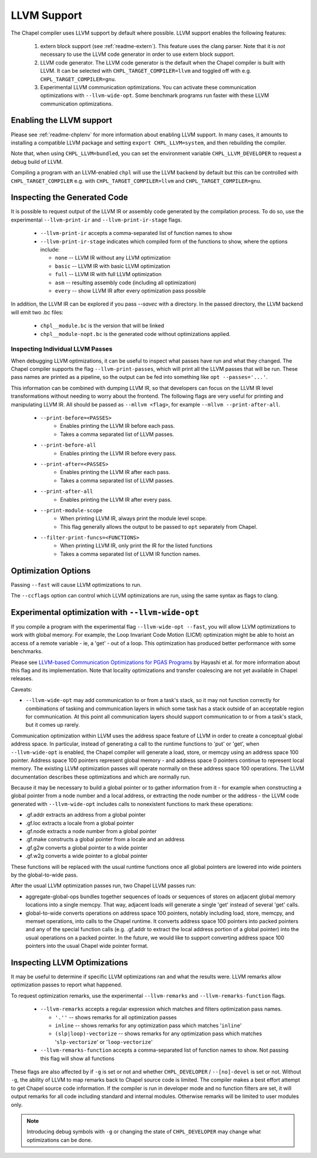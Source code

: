 .. _readme-llvm:

============
LLVM Support
============

The Chapel compiler uses LLVM support by default where possible. LLVM
support enables the following features:

 1) extern block support (see :ref:`readme-extern`). This feature uses the clang
    parser. Note that it is *not* necessary to use the LLVM code generator in
    order to use extern block support.

 2) LLVM code generator. The LLVM code generator is the default when the
    Chapel compiler is built with LLVM. It can be selected with
    ``CHPL_TARGET_COMPILER=llvm`` and toggled off with e.g.
    ``CHPL_TARGET_COMPILER=gnu``.

 3) Experimental LLVM communication optimizations. You can activate these
    communication optimizations with ``--llvm-wide-opt``. Some
    benchmark programs run faster with these LLVM communication optimizations.

-------------------------
Enabling the LLVM support
-------------------------

Please see :ref:`readme-chplenv` for more information about enabling LLVM
support. In many cases, it amounts to installing a compatible LLVM
package and setting ``export CHPL_LLVM=system``, and then rebuilding the
compiler.

Note that, when using ``CHPL_LLVM=bundled``, you can set the environment
variable ``CHPL_LLVM_DEVELOPER`` to request a debug build of LLVM.

Compiling a program with an LLVM-enabled ``chpl`` will use the LLVM backend
by default but this can be controlled with ``CHPL_TARGET_COMPILER`` e.g.
with ``CHPL_TARGET_COMPILER=llvm`` and ``CHPL_TARGET_COMPILER=gnu``.

-----------------------------
Inspecting the Generated Code
-----------------------------

It is possible to request output of the LLVM IR or assembly code
generated by the compilation process. To do so, use the experimental
``--llvm-print-ir`` and ``--llvm-print-ir-stage`` flags.

 * ``--llvm-print-ir`` accepts a comma-separated list of function names to show

 * ``--llvm-print-ir-stage`` indicates which compiled form of the
   functions to show, where the options include:

   * ``none`` -- LLVM IR without any LLVM optimization
   * ``basic`` -- LLVM IR with basic LLVM optimization
   * ``full`` -- LLVM IR with full LLVM optimization
   * ``asm`` -- resulting assembly code (including all optimization)
   * ``every`` -- show LLVM IR after every optimization pass possible

In addition, the LLVM IR can be explored if you pass `--savec` with a
directory. In the passed directory, the LLVM backend will emit two .bc
files:

 * ``chpl__module.bc`` is the version that will be linked
 * ``chpl__module-nopt.bc`` is the generated code without optimizations applied.

Inspecting Individual LLVM Passes
---------------------------------

When debugging LLVM optimizations, it can be useful to inspect what passes have
run and what they changed. The Chapel compiler supports the flag
``--llvm-print-passes``, which will print all the LLVM passes that will be run.
These pass names are printed as a pipeline, so the output can be fed into
something like ``opt --passes='...'``.

This information can be combined with dumping LLVM IR, so that developers can
focus on the LLVM IR level transformations without needing to worry about the
frontend. The following flags are very useful for printing and manipulating
LLVM IR. All should be passed as ``--mllvm <flag>``, for example
``--mllvm --print-after-all``.

 * ``--print-before=<PASSES>``
    * Enables printing the LLVM IR before each pass.
    * Takes a comma separated list of LLVM passes.
 * ``--print-before-all``
    * Enables printing the LLVM IR before every pass.
 * ``--print-after=<PASSES>``
    * Enables printing the LLVM IR after each pass.
    * Takes a comma separated list of LLVM passes.
 * ``--print-after-all``
    * Enables printing the LLVM IR after every pass.
 * ``--print-module-scope``
    * When printing LLVM IR, always print the module level scope.
    * This flag generally allows the output to be passed to ``opt`` separately
      from Chapel.
 * ``--filter-print-funcs=<FUNCTIONS>``
    * When printing LLVM IR, only print the IR for the listed functions
    * Takes a comma separated list of LLVM IR function names.

--------------------
Optimization Options
--------------------

Passing ``--fast`` will cause LLVM optimizations to run.

The ``--ccflags`` option can control which LLVM optimizations are run,
using the same syntax as flags to clang.

--------------------------------------------------
Experimental optimization with ``--llvm-wide-opt``
--------------------------------------------------

If you compile a program with the experimental flag ``--llvm-wide-opt
--fast``, you will allow LLVM optimizations to work with global memory.
For example, the Loop Invariant Code Motion (LICM) optimization might be
able to hoist an access of a remote variable - ie, a 'get' - out of a
loop.  This optimization has produced better performance with some
benchmarks.

Please see `LLVM-based Communication Optimizations for PGAS Programs`_ by
Hayashi et al. for more information about this flag and its
implementation. Note that locality optimizations and transfer coalescing
are not yet available in Chapel releases.

Caveats:

* ``--llvm-wide-opt`` may add communication to or from a task's stack, so it
  may not function correctly for combinations of tasking and communication
  layers in which some task has a stack outside of an acceptable region for
  communication. At this point all communication layers should support
  communication to or from a task's stack, but it comes up rarely.

Communication optimization within LLVM uses the address space feature of LLVM
in order to create a conceptual global address space. In particular, instead of
generating a call to the runtime functions to 'put' or 'get', when
``--llvm-wide-opt`` is enabled, the Chapel compiler will generate a load,
store, or memcpy using an address space 100 pointer. Address space 100 pointers
represent global memory - and address space 0 pointers continue to represent
local memory. The existing LLVM optimization passes will operate normally on
these address space 100 operations. The LLVM documentation describes these
optimizations and which are normally run.

Because it may be necessary to build a global pointer or to gather information
from it - for example when constructing a global pointer from a node number and
a local address, or extracting the node number or the address - the LLVM code
generated with ``--llvm-wide-opt`` includes calls to nonexistent functions to
mark these operations:

* .gf.addr extracts an address from a global pointer
* .gf.loc extracts a locale from a global pointer
* .gf.node extracts a node number from a global pointer
* .gf.make constructs a global pointer from a locale and an address
* .gf.g2w converts a global pointer to a wide pointer
* .gf.w2g converts a wide pointer to a global pointer

These functions will be replaced with the usual runtime functions once all
global pointers are lowered into wide pointers by the global-to-wide pass.

After the usual LLVM optimization passes run, two Chapel LLVM passes run:

* aggregate-global-ops bundles together sequences of loads or sequences of
  stores on adjacent global memory locations into a single memcpy. That way,
  adjacent loads will generate a single 'get' instead of several 'get' calls.

* global-to-wide converts operations on address space 100 pointers, notably
  including load, store, memcpy, and memset operations, into calls to the
  Chapel runtime. It converts address space 100 pointers into packed pointers
  and any of the special function calls (e.g. .gf.addr to extract the local
  address portion of a global pointer) into the usual operations on a packed
  pointer. In the future, we would like to support converting address space 100
  pointers into the usual Chapel wide pointer format.


.. _LLVM-based Communication Optimizations for PGAS Programs: http://ahayashi.blogs.rice.edu/files/2013/07/Chapel_LLVM_camera_ready-q6usv4.pdf

-----------------------------
Inspecting LLVM Optimizations
-----------------------------

It may be useful to determine if specific LLVM optimizations ran and what the
results were. LLVM remarks allow optimization passes to report what happened.

To request optimization remarks, use the experimental ``--llvm-remarks`` and
``--llvm-remarks-function`` flags.

 * ``--llvm-remarks`` accepts a regular expression which matches and filters
   optimization pass names.

   * ``'.''`` -- shows remarks for all optimization passes
   * ``inline`` -- shows remarks for any optimization pass which matches
     '``inline``'
   * ``(slp|loop)-vectorize`` -- shows remarks for any optimization pass which
     matches '``slp-vectorize``' or '``loop-vectorize``'

 * ``--llvm-remarks-function`` accepts a comma-separated list of function names
   to show. Not passing this flag will show all functions

These flags are also affected by if ``-g`` is set or not and whether
``CHPL_DEVELOPER`` / ``--[no]-devel`` is set or not. Without ``-g``, the
ability of LLVM to map remarks back to Chapel source code is limited. The
compiler makes a best effort attempt to get Chapel source code information. If
the compiler is run in developer mode and no function filters are set, it will
output remarks for all code including standard and internal modules. Otherwise
remarks will be limited to user modules only.


.. note::
   Introducing debug symbols with ``-g`` or changing the state of ``CHPL_DEVELOPER`` may change what optimizations can be done.
